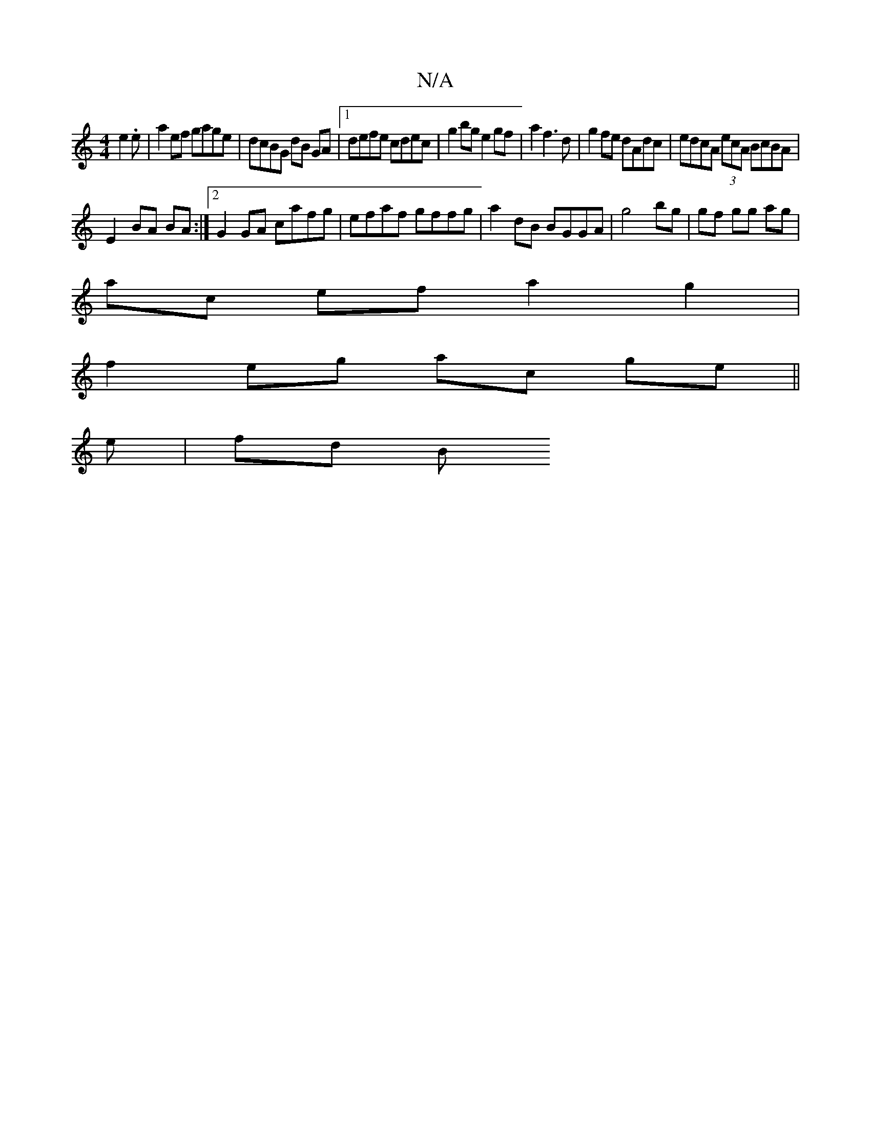 X:1
T:N/A
M:4/4
R:N/A
K:Cmajor
 e2.e| a2ef gage|dcBG dB GA|1 defe cdec | g2bg e2 gf | a2 f3 d | g2 fe dAdc | edcA (3ecA BcBA |
E2- BA BA:|2 G2 GA cafg | efaf gffg | a2dB BGGA | g4 bg | gf gg ag|
ac ef a2 g2 | 
f2 eg ac ge||
e |fd B